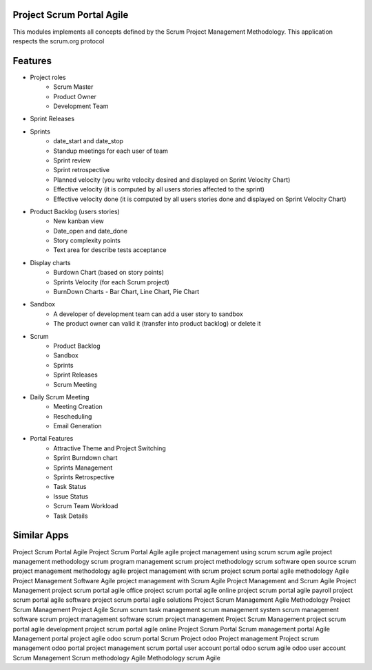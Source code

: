 ==========================
Project Scrum Portal Agile
==========================

This modules implements all concepts defined by the Scrum Project Management Methodology. 
This application respects the scrum.org protocol 

========
Features
========

- Project roles
    - Scrum Master
    - Product Owner
    - Development Team
    
- Sprint Releases

- Sprints
    - date_start and date_stop
    - Standup meetings for each user of team
    - Sprint review
    - Sprint retrospective
    - Planned velocity (you write velocity desired and displayed on Sprint Velocity Chart)
    - Effective velocity (it is computed by all users stories affected to the sprint)
    - Effective velocity done (it is computed by all users stories done and displayed on Sprint Velocity Chart)

- Product Backlog (users stories)
    - New kanban view
    - Date_open and date_done
    - Story complexity points
    - Text area for describe tests acceptance
    
- Display charts
    - Burdown Chart (based on story points)
    - Sprints Velocity (for each Scrum project)
    - BurnDown Charts - Bar Chart, Line Chart, Pie Chart
    
- Sandbox
    - A developer of development team can add a user story to sandbox
    - The product owner can valid it (transfer into product backlog) or delete it
    
- Scrum
    - Product Backlog
    - Sandbox
    - Sprints
    - Sprint Releases
    - Scrum Meeting

- Daily Scrum Meeting
    - Meeting Creation
    - Rescheduling
    - Email Generation
    
- Portal Features
    - Attractive Theme and Project Switching
    - Sprint Burndown chart
    - Sprints Management
    - Sprints Retrospective
    - Task Status
    - Issue Status
    - Scrum Team Workload
    - Task Details

============
Similar Apps
============

Project Scrum Portal Agile
Project Scrum Portal Agile
agile project management using scrum
scrum agile project management methodology
scrum program management
scrum project methodology
scrum software open source
scrum project management methodology
agile project management with scrum
project scrum portal agile methodology
Agile Project Management Software
Agile project management with Scrum
Agile Project Management and Scrum
Agile Project Management
project scrum portal agile office
project scrum portal agile online
project scrum portal agile payroll
project scrum portal agile software
project scrum portal agile solutions
Project Scrum Management Agile Methodology
Project Scrum Management
Project Agile Scrum
scrum task management
scrum management system 
scrum management software 
scrum project management software
scrum project management
Project Scrum Management
project scrum portal agile development
project scrum portal agile online
Project Scrum Portal
Scrum management portal
Agile Management portal
project agile
odoo scrum portal
Scrum Project
odoo Project management
Project scrum management
odoo portal project management
scrum portal
user account portal
odoo scrum agile
odoo user account
Scrum Management 
Scrum methodology
Agile Methodology
scrum 
Agile

